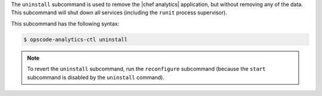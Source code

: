 .. The contents of this file may be included in multiple topics (using the includes directive).
.. The contents of this file should be modified in a way that preserves its ability to appear in multiple topics.


The ``uninstall`` subcommand is used to remove the |chef analytics| application, but without removing any of the data. This subcommand will shut down all services (including the ``runit`` process supervisor).

This subcommand has the following syntax:

.. code-block:: bash

   $ opscode-analytics-ctl uninstall

.. note:: To revert the ``uninstall`` subcommand, run the ``reconfigure`` subcommand (because the ``start`` subcommand is disabled by the ``uninstall`` command).





